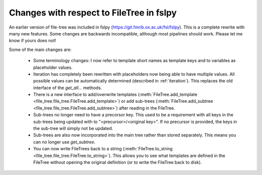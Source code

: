 Changes with respect to FileTree in fslpy
=========================================

An earlier version of file-tree was included in fslpy (https://git.fmrib.ox.ac.uk/fsl/fslpy).
This is a complete rewrite with many new features.
Some changes are backwards incompatible, although most pipelines should work.
Please let me know if yours does not!

Some of the main changes are:

    - Some terminology changes: I now refer to template short names as template keys and to variables as placeholder values.
    - Iteration has completely been rewritten with placeholders now being able to have multiple values.
      All possible values can be automatically determined (described in :ref:`iteration`).
      This replaces the old interface of the `get_all...` methods.
    - There is a new interface to add/overwrite templates (:meth:`FileTree.add_template <file_tree.file_tree.FileTree.add_template>`)
      or add sub-trees (:meth:`FileTree.add_subtree <file_tree.file_tree.FileTree.add_subtree>`) after reading in the FileTree.
    - Sub-trees no longer need to have a precorsor key. This used to be a requirement with all keys in the sub-trees being updated
      with to "<precursor>/<original key>". If no precursor is provided, the keys in the sub-tree will simply not be updated.
    - Sub-trees are also now incorporated into the main tree rather than stored separately. This means you can no longer use `get_subtree`.
    - You can now write FileTrees back to a string (:meth:`FileTree.to_string <file_tree.file_tree.FileTree.to_string>`).
      This allows you to see what templates are defined in the FileTree without opening the original definition (or to write the FileTree back to disk).
